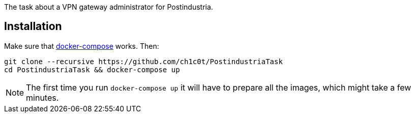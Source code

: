 The task about a VPN gateway administrator for Postindustria.

== Installation

Make sure that https://docs.docker.com/compose[docker-compose] works.
Then:

[source,bash]
----
git clone --recursive https://github.com/ch1c0t/PostindustriaTask
cd PostindustriaTask && docker-compose up
----

NOTE: The first time you run `docker-compose up` it will have
to prepare all the images, which might take a few minutes.
